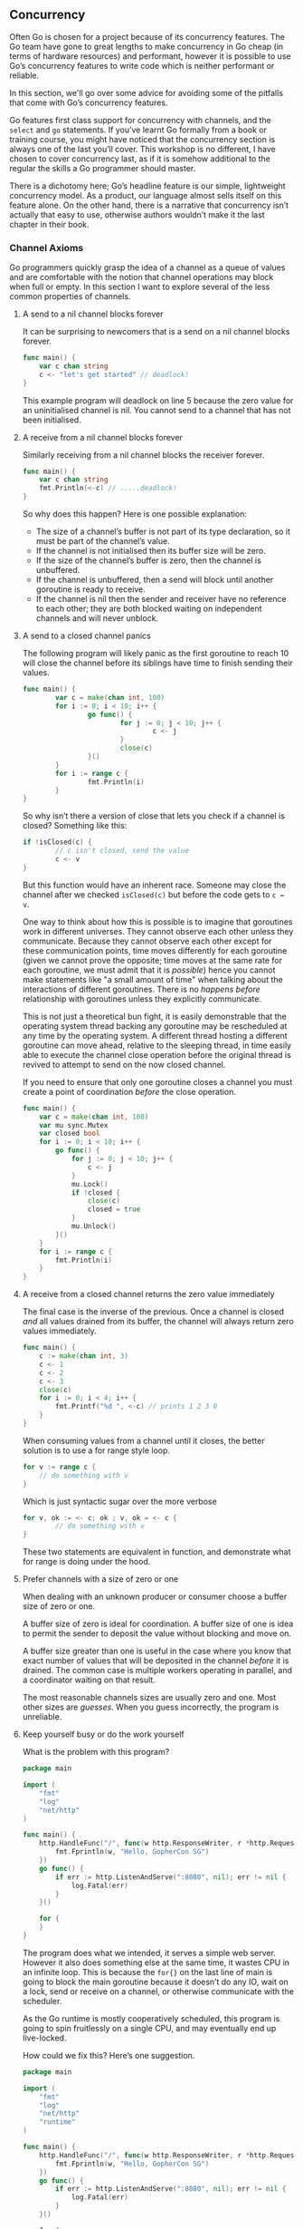 ** Concurrency
Often Go is chosen for a project because of its concurrency features. The Go
team have gone to great lengths to make concurrency in Go cheap (in terms of
hardware resources) and performant, however it is possible to use Go’s
concurrency features to write code which is neither performant or reliable.

In this section, we'll go over some advice for avoiding some of the pitfalls
that come with Go’s concurrency features.

Go features first class support for concurrency with channels, and the =select=
and =go= statements. If you’ve learnt Go formally from a book or training course,
you might have noticed that the concurrency section is always one of the last
you’ll cover. This workshop is no different, I have chosen to cover concurrency
last, as if it is somehow additional to the regular the skills a Go programmer
should master.

There is a dichotomy here; Go’s headline feature is our simple, lightweight
concurrency model. As a product, our language almost sells itself on this
feature alone. On the other hand, there is a narrative that concurrency isn’t
actually that easy to use, otherwise authors wouldn’t make it the last chapter
in their book.

*** Channel Axioms
Go programmers quickly grasp the idea of a channel as a queue of values and are
comfortable with the notion that channel operations may block when full or
empty. In this section I want to explore several of the less common properties
of channels.

**** A send to a nil channel blocks forever
It can be surprising to newcomers that is a send on a nil channel blocks forever.

#+BEGIN_SRC go
func main() {
	var c chan string
	c <- "let's get started" // deadlock!
}
#+END_SRC

This example program will deadlock on line 5 because the zero value for an
uninitialised channel is nil. You cannot send to a channel that has not been
initialised.

**** A receive from a nil channel blocks forever
Similarly receiving from a nil channel blocks the receiver forever.

#+BEGIN_SRC go
func main() {
	var c chan string
	fmt.Println(<-c) // .....deadlock!
}
#+END_SRC

So why does this happen? Here is one possible explanation:

 - The size of a channel’s buffer is not part of its type declaration, so it
   must be part of the channel’s value.
 - If the channel is not initialised then its buffer size will be zero.
 - If the size of the channel’s buffer is zero, then the channel is unbuffered.
 - If the channel is unbuffered, then a send will block until another goroutine
   is ready to receive.
 - If the channel is nil then the sender and receiver have no reference to each
   other; they are both blocked waiting on independent channels and will never
   unblock.
**** A send to a closed channel panics
The following program will likely panic as the first goroutine to reach 10 will
close the channel before its siblings have time to finish sending their values.

#+BEGIN_SRC go
func main() {
        var c = make(chan int, 100)
        for i := 0; i < 10; i++ {
                go func() {
                        for j := 0; j < 10; j++ {
                                c <- j
                        }
                        close(c)
                }()
        }
        for i := range c {
                fmt.Println(i)
        }
}
#+END_SRC

So why isn’t there a version of close that lets you check if a channel is
closed? Something like this:

#+BEGIN_SRC go
if !isClosed(c) {
        // c isn't closed, send the value
        c <- v
}
#+END_SRC

But this function would have an inherent race. Someone may close the channel
after we checked =isClosed(c)= but before the code gets to =c ← v=.

One way to think about how this is possible is to imagine that goroutines work
in different universes. They cannot observe each other unless they
communicate. Because they cannot observe each other except for these
communication points, time moves differently for each goroutine (given we cannot
prove the opposite; time moves at the same rate for each goroutine, we must
admit that it is /possible/) hence you cannot make statements like "a small amount
of time" when talking about the interactions of different goroutines. There is
no /happens before/ relationship with goroutines unless they explicitly
communicate.

This is not just a theoretical bun fight, it is easily demonstrable that the
operating system thread backing any goroutine may be rescheduled at any time by
the operating system. A different thread hosting a different goroutine can move
ahead, relative to the sleeping thread, in time easily able to execute the
channel close operation before the original thread is revived to attempt to send
on the now closed channel.

If you need to ensure that only one goroutine closes a channel you must create a
point of coordination /before/ the close operation.

#+BEGIN_SRC go
func main() {
	var c = make(chan int, 100)
	var mu sync.Mutex
	var closed bool
	for i := 0; i < 10; i++ {
		go func() {
			for j := 0; j < 10; j++ {
				c <- j
			}
			mu.Lock()
			if !closed {
				close(c)
				closed = true
			}
			mu.Unlock()
		}()
	}
	for i := range c {
		fmt.Println(i)
	}
}
#+END_SRC

****  A receive from a closed channel returns the zero value immediately
The final case is the inverse of the previous. Once a channel is closed /and/ all
values drained from its buffer, the channel will always return zero values
immediately.

#+BEGIN_SRC go
func main() {
	c := make(chan int, 3)
	c <- 1
	c <- 2
	c <- 3
	close(c)
	for i := 0; i < 4; i++ {
		fmt.Printf("%d ", <-c) // prints 1 2 3 0
	}
}
#+END_SRC

When consuming values from a channel until it closes, the better solution is to
use a for range style loop.

#+BEGIN_SRC go
for v := range c {
	// do something with v
}
#+END_SRC

Which is just syntactic sugar over the more verbose

#+BEGIN_SRC go
for v, ok := <- c; ok ; v, ok = <- c {
        // do something with v
}
#+END_SRC

These two statements are equivalent in function, and demonstrate what for range
is doing under the hood.

**** Prefer channels with a size of zero or one
When dealing with an unknown producer or consumer choose a buffer size of zero
or one.

A buffer size of zero is ideal for coordination. A buffer size of one is idea to
permit the sender to deposit the value without blocking and move on.

A buffer size greater than one is useful in the case where you know that exact
number of values that will be deposited in the channel /before/ it is drained. The
common case is multiple workers operating in parallel, and a coordinator waiting
on that result.

The most reasonable channels sizes are usually zero and one. Most other sizes
are /guesses/. When you guess incorrectly, the program is unreliable.
**** Keep yourself busy or do the work yourself
What is the problem with this program?

#+BEGIN_SRC go
package main

import (
	"fmt"
	"log"
	"net/http"
)

func main() {
	http.HandleFunc("/", func(w http.ResponseWriter, r *http.Request) {
		fmt.Fprintln(w, "Hello, GopherCon SG")
	})
	go func() {
		if err := http.ListenAndServe(":8080", nil); err != nil {
			log.Fatal(err)
		}
	}()

	for {
	}
}
#+END_SRC

The program does what we intended, it serves a simple web server. However it
also does something else at the same time, it wastes CPU in an infinite
loop. This is because the =for{}= on the last line of main is going to block the
main goroutine because it doesn’t do any IO, wait on a lock, send or receive on
a channel, or otherwise communicate with the scheduler.

As the Go runtime is mostly cooperatively scheduled, this program is going to
spin fruitlessly on a single CPU, and may eventually end up live-locked.

How could we fix this? Here’s one suggestion.

#+BEGIN_SRC go
package main

import (
	"fmt"
	"log"
	"net/http"
	"runtime"
)

func main() {
	http.HandleFunc("/", func(w http.ResponseWriter, r *http.Request) {
		fmt.Fprintln(w, "Hello, GopherCon SG")
	})
	go func() {
		if err := http.ListenAndServe(":8080", nil); err != nil {
			log.Fatal(err)
		}
	}()

	for {
		runtime.Gosched()
	}
}
#+END_SRC

This might look silly, but it’s a common solution you'll probably see in the
wild. It’s symptomatic of not understanding the underlying problem.

Now, if you’re a little more experienced with go, you might instead write
something like this.

#+BEGIN_SRC go
package main

import (
	"fmt"
	"log"
	"net/http"
)

func main() {
	http.HandleFunc("/", func(w http.ResponseWriter, r *http.Request) {
		fmt.Fprintln(w, "Hello, GopherCon SG")
	})
	go func() {
		if err := http.ListenAndServe(":8080", nil); err != nil {
			log.Fatal(err)
		}
	}()

	select {}
}
#+END_SRC

An empty select statement will block forever. This is a useful property because
now we’re not spinning a whole CPU just to call =runtime.GoSched()=. However,
we’re only treating the symptom, not the cause.

I want to present to you another solution, one which has hopefully already
occurred to you. Rather than run =http.ListenAndServe= in a goroutine, leaving us
with the problem of what to do with the main goroutine, simply run
=http.ListenAndServe= on the main goroutine itself.

If the =main.main= function of a Go program returns then the Go program will
unconditionally exit no matter what other goroutines started by the program over
time are doing.

#+BEGIN_SRC go
package main

import (
	"fmt"
	"log"
	"net/http"
)

func main() {
	http.HandleFunc("/", func(w http.ResponseWriter, r *http.Request) {
		fmt.Fprintln(w, "Hello, GopherCon SG")
	})
	if err := http.ListenAndServe(":8080", nil); err != nil {
		log.Fatal(err)
	}
}
#+END_SRC

So this is my first piece of advice: if your goroutine cannot make progress
until it gets the result from another, oftentimes it is simpler to just do the
work yourself rather than to delegate it.

This often eliminates a lot of state tracking and channel manipulation required
to plumb a result back from a goroutine to its initiator.

Many Go programmers overuse goroutines, especially when they are starting
out. As with all things in life, moderation is the key to success.

*** Leave Concurrency To The Caller
What is the difference between these two APIs?

#+BEGIN_SRC go
// ListDirectory returns the contents of dir.
func ListDirectory(dir string) ([]string, error)

// ListDirectory returns a channel over which
// directory entries will be published. When the list
// of entries is exhausted, the channel will be closed.
func ListDirectory(dir string) chan string
#+END_SRC

The obvious differences are the first example reads a directory into a slice
then returns the whole slice, or an error if something went wrong. This happens
synchronously, the caller of =ListDirectory= blocks until all directory entries
have been read. Depending on how large the directory, this could take a long
time, and could potentially allocate a lot of memory building up the slide of
directory entry names.

Lets look at the second example. This is a little more Go like, =ListDirectory=
returns a channel over which directory entries will be passed. When the channel
is closed, that is your indication that there are no more directory entries. As
the population of the channel happens /after/ =ListDirectory= returns, =ListDirectory=
is probably starting a goroutine to populate the channel.

It’s not necessary for the second version to actually use a Go routine; it could
allocate a channel sufficient to hold all the directory entries without
blocking, fill the channel, close it, then return the channel to the caller. But
this is unlikely, as this would have the same problems with consuming a large
amount of memory to buffer all the results in a channel.

The channel version of =ListDirectory= has two further problems:

 - By using a closed channel as the signal that there are no more items to
   process there is no way for =ListDirectory= to tell the caller that the set of
   items returned over the channel is incomplete because an error was
   encountered partway through. There is no way for the caller to tell the
   difference between an /empty directory/ and an /error/ to read from the directory
   entirely. Both result in a channel returned from =ListDirectory= which appears
   to be closed immediately.
 - The caller must continue to read from the channel until it is closed because
   that is the only way the caller can know that the goroutine which was started
   to fill the channel has stopped. This is a serious limitation on the use of
   =ListDirectory=, the caller has to spend time reading from the channel even
   though it may have received the answer it wanted. It is probably more
   efficient in terms of memory usage for medium to large directories, but this
   method is no faster than the original slice based method.

The solution to the problems of both implementations is to use a callback, a
function that is called in the context of each directory entry as it is
executed.

#+BEGIN_SRC go
func ListDirectory(dir string, fn func(string))
#+END_SRC

Not surprisingly this is how the =filepath.WalkDir= function works.

If your function starts a goroutine you must provide the caller with a way to
explicitly stop that goroutine. It is often easier to leave decision to execute
a function asynchronously to the caller of that function.

*** Never Start A Goroutine Without Knowing When It Will Stop
Perhaps fitting for the final topic in this section, we’re going to talk about
stopping.

A previous example showed using a goroutine when one wasn’t really
necessary. But one of the driving reasons for using Go is the first class
concurrency features the language offers. Indeed there are many instances where
you want to exploit the parallelism available in your hardware. To do so, you
must use goroutines.

This simple application serves http traffic on two different ports, port 8080
for application traffic and port 8001 for access to the =/debug/pprof= endpoint.

#+BEGIN_SRC go
package main

import (
	"fmt"
	"net/http"
	_ "net/http/pprof"
)

func main() {
	mux := http.NewServeMux()
	mux.HandleFunc("/", func(resp http.ResponseWriter, req *http.Request) {
		fmt.Fprintln(resp, "Hello, QCon!")
	})
	go http.ListenAndServe("127.0.0.1:8001", http.DefaultServeMux) // debug
	http.ListenAndServe("0.0.0.0:8080", mux)                       // app traffic
}
#+END_SRC

Although this program isn’t very complicated, it represents the basis of a real
application.

There are a few problems with the application as it stands which will reveal
themselves as the application grows, so lets address a few of them now.

#+BEGIN_SRC go
func serveApp() {
	mux := http.NewServeMux()
	mux.HandleFunc("/", func(resp http.ResponseWriter, req *http.Request) {
		fmt.Fprintln(resp, "Hello, QCon!")
	})
	http.ListenAndServe("0.0.0.0:8080", mux)
}

func serveDebug() {
	http.ListenAndServe("127.0.0.1:8001", http.DefaultServeMux)
}

func main() {
	go serveDebug()
	serveApp()
}
#+END_SRC

By breaking the =serveApp= and =serveDebug= handlers out into their own functions
we’ve decoupled them from =main.main=. We’ve also followed the advice from above
and make sure that =serveApp= and =serveDebug= leave their concurrency to the
caller.

But there are some operability problems with this program. If =serveApp= returns
then =main.main= will return causing the program to shutdown and be restarted by
whatever process manager you’re using.

Just as functions in Go leave concurrency to the caller, applications should
leave the job of monitoring their status and restarting them if they fail to the
program that invoked them. Do not make your applications responsible for
restarting themselves, this is a procedure best handled from outside the
application.

However, =serveDebug= is run in a separate goroutine and if it returns just that
goroutine will exit while the rest of the program continues on. Your operations
staff will not be happy to find that they cannot get the statistics out of your
application when they want too because the =/debug= handler stopped working a long
time ago.

What we want to ensure is that if any of the goroutines responsible for serving
this application stop, we shut down the application.

#+BEGIN_SRC go
func serveApp() {
	mux := http.NewServeMux()
	mux.HandleFunc("/", func(resp http.ResponseWriter, req *http.Request) {
		fmt.Fprintln(resp, "Hello, QCon!")
	})
	if err := http.ListenAndServe("0.0.0.0:8080", mux); err != nil {
		log.Fatal(err)
	}
}

func serveDebug() {
	if err := http.ListenAndServe("127.0.0.1:8001", http.DefaultServeMux); err != nil {
		log.Fatal(err)
	}
}

func main() {
	go serveDebug()
	go serveApp()
	select {}
}
#+END_SRC

Now =serverApp= and =serveDebug= check the error returned from =ListenAndServe= and
call =log.Fatal= if required. Because both handlers are running in goroutines, we
park the main goroutine in a =select{}=.

This approach has a number of problems:

 - If =ListenAndServer= returns with a =nil= error, =log.Fatal= won’t be called and
   the HTTP service on that port will shut down without stopping the
   application.
 - =log.Fatal= calls =os.Exit= which will unconditionally exit the program; defers
   won’t be called, other goroutines won’t be notified to shut down, the program
   will just stop. This makes it difficult to write tests for those functions.

Only use =log.Fatal= from =main.main=.

What we’d really like is to pass any error that occurs back to the originator of
the goroutine so that it can know why the goroutine stopped, can shut down the
process cleanly.

#+BEGIN_SRC go
func serveApp() error {
	mux := http.NewServeMux()
	mux.HandleFunc("/", func(resp http.ResponseWriter, req *http.Request) {
		fmt.Fprintln(resp, "Hello, QCon!")
	})
	return http.ListenAndServe("0.0.0.0:8080", mux)
}

func serveDebug() error {
	return http.ListenAndServe("127.0.0.1:8001", http.DefaultServeMux)
}

func main() {
	done := make(chan error, 2)
	go func() {
		done <- serveDebug()
	}()
	go func() {
		done <- serveApp()
	}()

	for i := 0; i < cap(done); i++ {
		if err := <-done; err != nil {
			fmt.Println("error: %v", err)
		}
	}
}
#+END_SRC

We can use a channel to collect the return status of the goroutine. The size of
the channel is equal to the number of goroutines we want to manage so that
sending to the =done= channel will not block, as this will block the shutdown the
of goroutine, causing it to leak.

As there is no way to safely close the =done= channel we cannot use the =for range=
idiom to loop of the channel until all goroutines have reported in, instead we
loop for as many goroutines we started, which is equal to the capacity of the
channel.

Now we have a way to wait for each goroutine to exit cleanly and log any error
they encounter. All that is needed is a way to forward the shutdown signal from
the first goroutine that exits to the others.

It turns out that asking a =http.Server= to shut down is a little involved, so
I’ve spun that logic out into a helper function. The =serve= helper takes an
address and =http.Handler=, similar to =http.ListenAndServe=, and also a stop
channel which we use to trigger the =Shutdown= method.

#+BEGIN_SRC go
func serve(addr string, handler http.Handler, stop <-chan struct{}) error {
	s := http.Server{
		Addr:    addr,
		Handler: handler,
	}

	go func() {
		<-stop // wait for stop signal
		s.Shutdown(context.Background())
	}()

	return s.ListenAndServe()
}

func serveApp(stop <-chan struct{}) error {
	mux := http.NewServeMux()
	mux.HandleFunc("/", func(resp http.ResponseWriter, req *http.Request) {
		fmt.Fprintln(resp, "Hello, QCon!")
	})
	return serve("0.0.0.0:8080", mux, stop)
}

func serveDebug(stop <-chan struct{}) error {
	return serve("127.0.0.1:8001", http.DefaultServeMux, stop)
}

func main() {
	done := make(chan error, 2)
	stop := make(chan struct{})
	go func() {
		done <- serveDebug(stop)
	}()
	go func() {
		done <- serveApp(stop)
	}()

	var stopped bool
	for i := 0; i < cap(done); i++ {
		if err := <-done; err != nil {
			fmt.Println("error: %v", err)
		}
		if !stopped {
			stopped = true
			close(stop)
		}
	}
}
#+END_SRC

Now, each time we receive a value on the =done= channel, we close the stop channel
which causes all the goroutines waiting on that channel to shut down their
=http.Server=. This in turn will cause all the remaining =ListenAndServe= goroutines
to return. Once all the goroutines we started have stopped, =main.main= returns
and the process stops cleanly.
 
